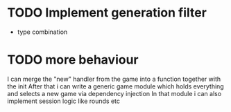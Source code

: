 * TODO Implement generation filter
- type combination
* TODO more behaviour
I can merge the "new" handler from the game into a function together with the init
After that i can write a generic game module which holds everything and selects a new game via dependency injection
In that module i can also implement session logic like rounds etc
